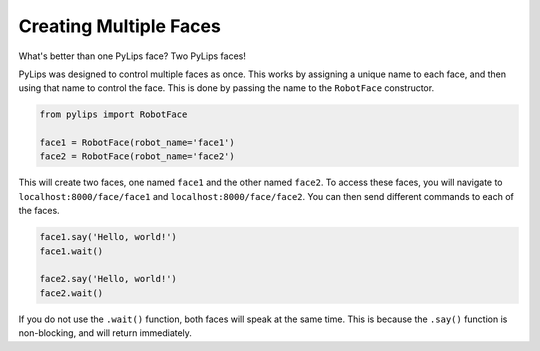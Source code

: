Creating Multiple Faces
=====

What's better than one PyLips face? Two PyLips faces!

PyLips was designed to control multiple faces as once. This works by assigning
a unique name to each face, and then using that name to control the face. This
is done by passing the name to the ``RobotFace`` constructor.

.. code-block:: python

    from pylips import RobotFace

    face1 = RobotFace(robot_name='face1')
    face2 = RobotFace(robot_name='face2')

This will create two faces, one named ``face1`` and the other named ``face2``.
To access these faces, you will navigate to ``localhost:8000/face/face1`` and
``localhost:8000/face/face2``. You can then send different commands to each of
the faces.

.. code-block:: python

    face1.say('Hello, world!')
    face1.wait()

    face2.say('Hello, world!')
    face2.wait()

If you do not use the ``.wait()`` function, both faces will speak at the same
time. This is because the ``.say()`` function is non-blocking, and will return
immediately.